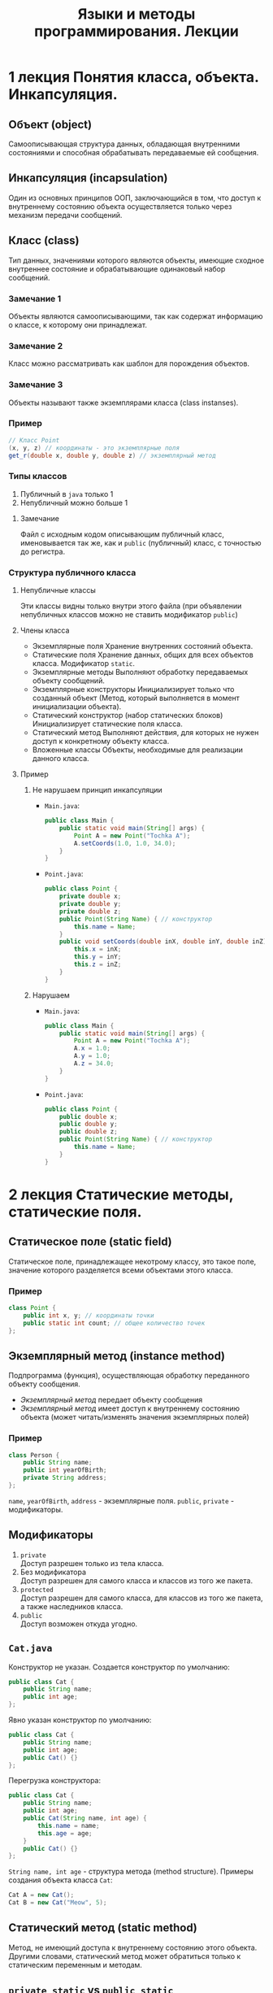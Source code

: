 #+TITLE: Языки и методы программирования. Лекции

* 1 лекция Понятия класса, объекта. Инкапсуляция.
** Объект (object)
Самоописывающая структура данных, обладающая внутренними состояниями и способная обрабатывать передаваемые ей сообщения.
** Инкапсуляция (incapsulation)
Один из основных принципов ООП, заключающийся в том, что доступ к внутреннему состоянию объекта осуществляется только через механизм передачи сообщений.
** Класс (class)
Тип данных, значениями которого являются объекты, имеющие сходное внутреннее состояние и обрабатывающие одинаковый набор сообщений.
*** Замечание 1
Объекты являются самоописывающими, так как содержат информацию о классе, к которому они принадлежат.
*** Замечание 2
Класс можно рассматривать как шаблон для порождения объектов.
*** Замечание 3
Объекты называют также экземплярами класса (class instanses).
*** Пример
#+begin_src java
// Класс Point
(x, y, z) // координаты - это экземплярные поля
get_r(double x, double y, double z) // экземплярный метод
#+end_src
*** Типы классов
1. Публичный
   в ~java~ только 1
2. Непубличный
   можно больше 1
**** Замечание
Файл с исходным кодом описывающим публичный класс, именовывается так же, как и =public= (публичный) класс, с точностью до регистра.
*** Структура публичного класса
**** Непубличные классы
Эти классы видны только внутри этого файла (при объявлении непубличных классов можно не ставить модификатор ~public~)
**** Члены класса
- Экземплярные поля
  Хранение внутренних состояний объекта.
- Статические поля
  Хранение данных, общих для всех объектов класса.
  Модификатор ~static~.
- Экземплярные методы
  Выполняют обработку передаваемых объекту сообщений.
- Экземплярные конструкторы
  Инициализирует только что созданный объект
  (Метод, который выполняется в момент инициализации объекта).
- Статический конструктор (набор статических блоков)
  Инициализирует статические поля класса.
- Статический метод
  Выполняют действия, для которых не нужен доступ к конкретному объекту класса.
- Вложенные классы
  Объекты, необходимые для реализации данного класса.
**** Пример
***** Не нарушаем принцип инкапсуляции
- ~Main.java~:
  #+begin_src java
public class Main {
    public static void main(String[] args) {
        Point A = new Point("Tochka A");
        A.setCoords(1.0, 1.0, 34.0);
    }
}
  #+end_src
- ~Point.java~:
  #+begin_src java
public class Point {
    private double x;
    private double y;
    private double z;
    public Point(String Name) { // конструктор
        this.name = Name;
    }
    public void setCoords(double inX, double inY, double inZ) {
        this.x = inX;
        this.y = inY;
        this.z = inZ;
    }
}
  #+end_src
***** Нарушаем
- ~Main.java~:
  #+begin_src java
public class Main {
    public static void main(String[] args) {
        Point A = new Point("Tochka A");
        A.x = 1.0;
        A.y = 1.0;
        A.z = 34.0;
    }
}
  #+end_src
- ~Point.java~:
  #+begin_src java
public class Point {
    public double x;
    public double y;
    public double z;
    public Point(String Name) { // конструктор
        this.name = Name;
    }
}
  #+end_src
* 2 лекция Статические методы, статические поля.
** Статическое поле (static field)
Статическое поле, принадлежащее некотрому классу, это такое поле, значение которого разделяется всеми объектами этого класса.
*** Пример
#+begin_src java
class Point {
    public int x, y; // координаты точки
    public static int count; // общее количество точек
};
#+end_src
** Экземплярный метод (instance method)
Подпрограмма (функция), осуществляющая обработку переданного объекту сообщения.
- /Экземплярный метод/ передает объекту сообщения
- /Экземплярный метод/ имеет доступ к внутреннему состоянию объекта (может читать/изменять значения экземплярных полей)
*** Пример
#+begin_src java
class Person {
    public String name;
    public int yearOfBirth;
    private String address;
};
#+end_src
=name=, =yearOfBirth=, =address= - экземплярные поля.
=public=, =private= - модификаторы.
** Модификаторы
1. ~private~ \\
   Доступ разрешен только из тела класса.
2. Без модификатора \\
   Доступ разрешен для самого класса и классов из того же пакета.
3. ~protected~ \\
   Доступ разрешен для самого класса, для классов из того же пакета, а также наследников класса.
4. ~public~ \\
   Доступ возможен откуда угодно.
** ~Cat.java~
Конструктор не указан. Создается конструктор по умолчанию:
#+begin_src java
public class Cat {
    public String name;
    public int age;
};
#+end_src
Явно указан конструктор по умолчанию:
#+begin_src java
public class Cat {
    public String name;
    public int age;
    public Cat() {}
};
#+end_src
Перегрузка конструктора:
#+begin_src java
public class Cat {
    public String name;
    public int age;
    public Cat(String name, int age) {
        this.name = name;
        this.age = age;
    }
    public Cat() {}
};
#+end_src
~String name, int age~ - структура метода (method structure).
Примеры создания объекта класса ~Cat~:
#+begin_src java
Cat A = new Cat();
Cat B = new Cat("Meow", 5);
#+end_src
** Статический метод (static method)
Метод, не имеющий доступа к внутреннему состоянию этого объекта.
Другими словами, статический метод может обратиться только к статическим переменным и методам.
** ~private static~ vs ~public static~
- =public static=
  Статическое поле можно определить через любой объект класса или имя класса.
- =private static=
  Можно определять только
*** Примеры
#+begin_src java
public class Point {
    private double x;
    private double y;
    private static int n;
    public static int val;
    public Point() {
        this.n = 10;
        this.val = 100;
    }
    public void setCoords(double varX, double varY) {
        this.x = varX;
        this.y = varY;
    }
    public double getN() {
        return this.n;
    }
    public void setN() {
        this.n = 100;
    }
};
#+end_src
#+begin_src java
public class Main {
    public static void main(String[] args) {
        Point PointA = new Point(); // n = 10, val = 100
        PointA.n = 242; // ошибка, т.к. поле private
        Point.n = 100; // ошибка, т.к. поле private
        Point.val = 200; // верно, обращение к static полю через имя класса
        // n = 10, val = 100

        Point PointB = new Point(); // n = 10, val = 100
        PointA.setN(); // n = 100, val = 100
    }
};
#+end_src
** Статические блоки (static-блоки)
Код, расположенный в статическом блоке, будет выполнен во время запуска программы, или при первой загрузке класса, еще до того, как этот класс будет использоваться в программе (т.е. до создания его экземляров, вызова статических методов и обращения к ним и т.д.).
#+begin_src java
public class A {
    static Date timeStart; // время запуска программы
    Date timeStartObj; // время инициализации объекта
    static {
        timeStart = new Date();
    }
    public A() {
        timeStartObj = new Date();
    }
};
#+end_src
#+begin_src java
public class Main {
    public static void main(String[] args) {
        A a = new A(); // timeStart != timeStartObj
    }
};
#+end_src
